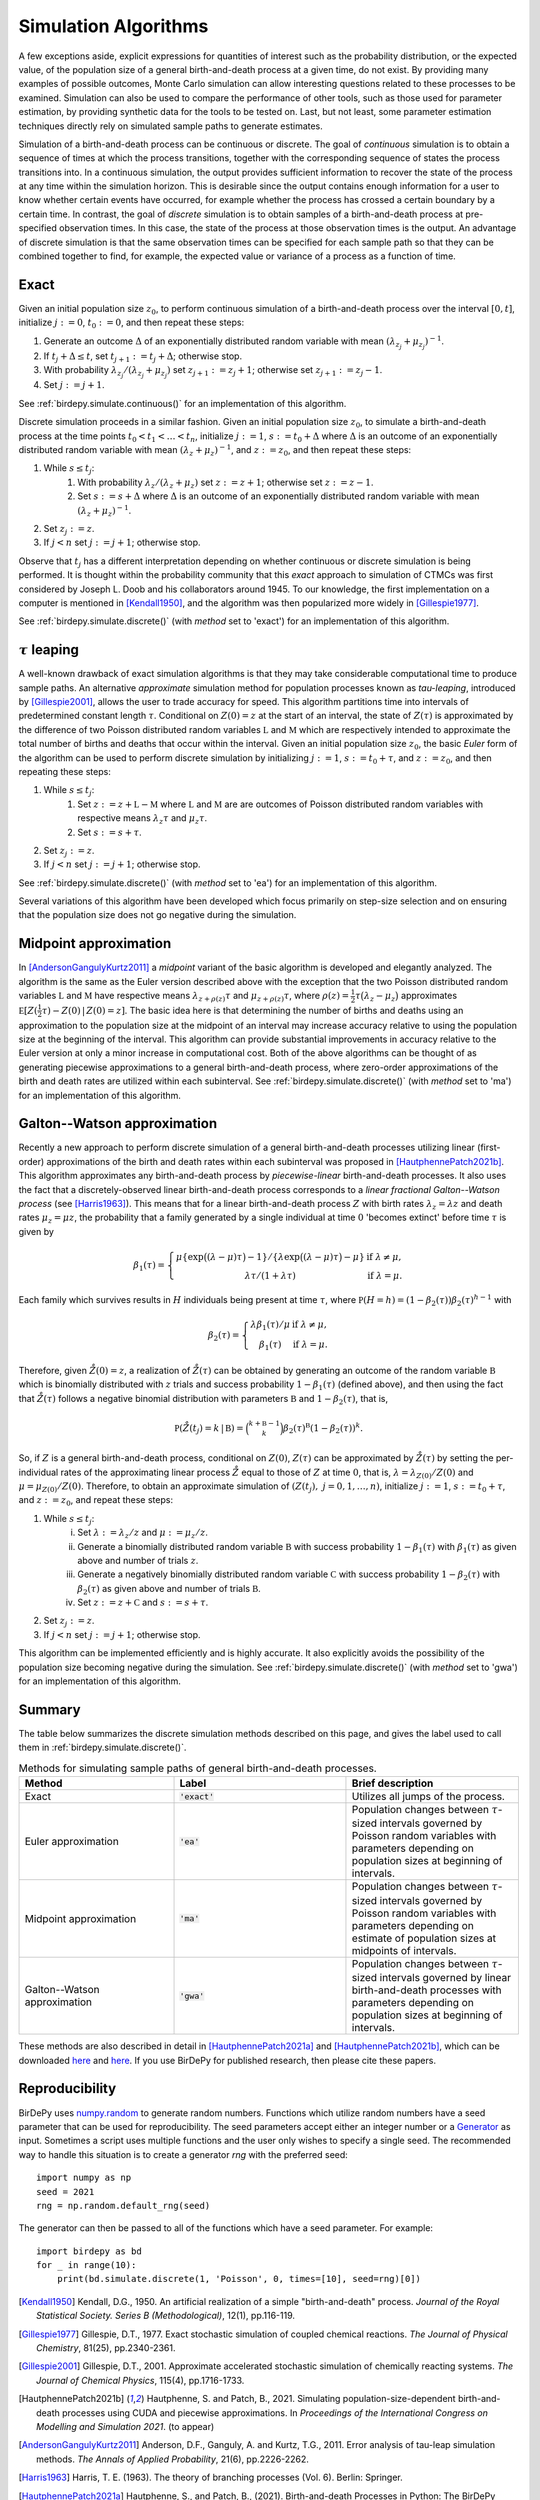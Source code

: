 =====================
Simulation Algorithms
=====================
A few exceptions aside, explicit expressions for quantities of interest such as the probability distribution, or the expected value, of the population size of a general birth-and-death process at a given time, do not exist. By providing many examples of possible outcomes,
Monte Carlo simulation can allow interesting questions related to these processes to be examined. 
Simulation can also be used to compare the performance of other tools, such as those used for parameter estimation, by providing synthetic data for the tools to be tested on. 
Last, but not least, some parameter estimation techniques directly rely on simulated sample paths to generate estimates. 

Simulation of a birth-and-death process can be continuous or discrete. The goal of *continuous* simulation is
to obtain a sequence of times at which the process transitions, together with the corresponding sequence of states the process transitions into. 
In a continuous simulation, the output provides sufficient information to recover the state of the process at any time within the simulation horizon. 
This is desirable since the output contains enough information for a user to know whether certain events have occurred, for example whether the process has crossed a certain boundary by a certain time. 
In contrast, the goal of *discrete* simulation is to obtain samples of a birth-and-death process at pre-specified observation times. 
In this case, the state of the process at those observation times is the output.
An advantage of discrete simulation is that the same observation times can be specified for each sample path so that they can be combined together to find, for example, the expected value or variance of a process as a function of time. 

Exact
^^^^^
Given an initial population size :math:`z_0`, to perform continuous simulation of a birth-and-death process over the interval :math:`[0,t]`, initialize :math:`j:=0`, :math:`t_0:=0`, and then repeat these steps:

#. Generate an outcome :math:`\Delta` of an exponentially distributed random variable with mean :math:`(\lambda_{z_j}+\mu_{z_j})^{-1}`.
#. If :math:`t_j+\Delta\le t`, set :math:`t_{j+1}:=t_j+\Delta`; otherwise stop. 
#. With probability :math:`\lambda_{z_j}/(\lambda_{z_j}+\mu_{z_j})` set :math:`z_{j+1}:=z_j+1`; otherwise set :math:`z_{j+1}:=z_j-1`.
#. Set :math:`j:=j+1`. 

See :ref:`birdepy.simulate.continuous()` for an implementation of this algorithm. 

Discrete simulation proceeds in a similar fashion. 
Given an initial population size :math:`z_0`, to simulate a birth-and-death process at the time points :math:`t_0<t_1<\dots <t_n`, initialize :math:`j:=1`, :math:`s:=t_0+\Delta` where :math:`\Delta` is an outcome of an exponentially distributed random variable with mean :math:`(\lambda_{z}+\mu_{z})^{-1}`, and :math:`z:=z_0`, and then repeat these steps:

#. While :math:`s \le t_j`:
    #. With probability :math:`\lambda_{z}/(\lambda_{z}+\mu_{z})` set :math:`z:=z+1`; otherwise set :math:`z:=z-1`.
    #. Set :math:`s := s +\Delta` where :math:`\Delta` is an outcome of an exponentially distributed random variable with mean :math:`(\lambda_{z}+\mu_{z})^{-1}`.
#. Set :math:`z_{j}:=z`. 
#. If :math:`j<n` set :math:`j:=j+1`; otherwise stop.

Observe that :math:`t_j` has a different interpretation depending on whether continuous or discrete simulation is being performed.  
It is thought within the probability community that this *exact* approach to simulation of CTMCs was first considered by Joseph L. Doob and his collaborators around 1945. 
To our knowledge, the first implementation on a computer is mentioned in [Kendall1950]_, and the algorithm was then popularized more widely in [Gillespie1977]_. 

See :ref:`birdepy.simulate.discrete()` (with `method` set to 'exact') for an implementation of this algorithm. 

:math:`\tau` leaping
^^^^^^^^^^^^^^^^^^^
A well-known drawback of exact simulation algorithms is that they may take considerable computational time to produce sample paths. 
An alternative *approximate* simulation method for population processes known as *tau-leaping*, introduced by [Gillespie2001]_, allows the user to trade accuracy for speed. 
This algorithm partitions time into intervals of predetermined constant length :math:`\tau`.  
Conditional on :math:`Z(0)=z` at the start of an interval, the state of :math:`Z(\tau)` is approximated by the difference of two Poisson distributed random variables :math:`\mathfrak L` and :math:`\mathfrak M` which are respectively intended to approximate the total number of births and deaths that occur within the interval. 
Given an initial population size :math:`z_0`, the basic *Euler* form of the algorithm can be used to perform discrete simulation by initializing :math:`j:=1`, :math:`s:=t_0+\tau`, and :math:`z:=z_0`, and then repeating these steps:

#. While :math:`s\le t_j`:
    #. Set :math:`z := z +\mathfrak L -\mathfrak M` where :math:`\mathfrak L` and :math:`\mathfrak M` are are outcomes of Poisson distributed random variables with respective means :math:`\lambda_{z}\tau` and :math:`\mu_{z}\tau`. 
    #. Set :math:`s:=s+\tau`. 
#. Set :math:`z_{j}:=z`. 
#. If :math:`j<n` set :math:`j:=j+1`; otherwise stop.  

See :ref:`birdepy.simulate.discrete()` (with `method` set to 'ea') for an implementation of this algorithm. 

Several variations of this algorithm have been developed which focus primarily on step-size selection and on ensuring that the population size does not go negative during the simulation.

Midpoint approximation
^^^^^^^^^^^^^^^^^^^^^^
In [AndersonGangulyKurtz2011]_ a *midpoint* variant of the basic algorithm is developed and elegantly analyzed. 
The  algorithm is the same as the Euler version described above with the exception that the two Poisson distributed random variables :math:`\mathfrak L` and :math:`\mathfrak M` have respective means :math:`\lambda_{z+\rho(z)}\tau` and :math:`\mu_{z+\rho(z)}\tau`, where :math:`\rho(z)=\frac{1}{2}\tau\big(\lambda_z-\mu_z\big)` approximates :math:`\mathbb E [Z(\frac{1}{2}\tau)-Z(0)\,|\,Z(0)=z]`. 
The basic idea here is that determining the number of births and deaths using an approximation to the population size at the midpoint of an interval may increase accuracy relative to using the population size at the beginning of the interval. 
This algorithm can provide substantial improvements in accuracy relative to the Euler version at only a minor increase in computational cost. 
Both of the above algorithms can be thought of as generating piecewise approximations to a general birth-and-death process, where zero-order approximations of the birth and death rates are utilized within each subinterval.
See :ref:`birdepy.simulate.discrete()` (with `method` set to 'ma') for an implementation of this algorithm. 


Galton--Watson approximation
^^^^^^^^^^^^^^^^^^^^^^^^^^^^
Recently a new approach to perform discrete simulation of a general birth-and-death processes utilizing linear (first-order) approximations of the birth and death rates within each subinterval was proposed in [HautphennePatch2021b]_. 
This algorithm approximates any birth-and-death process by *piecewise-linear* birth-and-death processes. 
It also uses the fact that a discretely-observed linear birth-and-death process corresponds to a *linear fractional Galton--Watson process* (see [Harris1963]_). 
This means that for a linear birth-and-death process :math:`Z` with birth rates :math:`\lambda_z=\lambda z` and death rates :math:`\mu_z=\mu z`, the probability that a family generated by a single individual at time :math:`0` 'becomes extinct' before time :math:`\tau` is given by 

	.. math:: 

		\beta_1(\tau) = \left\{\begin{array}{cc} \mu\{\exp\big((\lambda-\mu)\tau\big)-1\}/\{\lambda \exp\big((\lambda-\mu)\tau\big)-\mu\} & \text{if } \lambda\ne \mu, \\ 
		\lambda \tau/(1+\lambda \tau) & \text{if } \lambda = \mu. 
		\end{array}\right.

Each family which survives results in :math:`H` individuals being present at time :math:`\tau`, where :math:`\mathbb P(H=h) = (1-\beta_2(\tau))\beta_2(\tau)^{h-1}` with 

	.. math:: 

		\beta_2(\tau) = \left\{ \begin{array}{cc} \lambda\beta_1(\tau)/\mu& \text{if } \lambda\ne \mu, \\ 
		\beta_1(\tau) & \text{if } \lambda = \mu. 
		\end{array}\right.

Therefore, given :math:`\mathring Z(0)=z`, a realization of :math:`\mathring Z(\tau)` can be obtained by generating an outcome of the random variable :math:`\mathfrak B` which is binomially distributed with :math:`z` trials and success probability :math:`1-\beta_1(\tau)` (defined above), and then using the fact that :math:`\mathring Z(\tau)` follows a negative binomial distribution with parameters :math:`\mathfrak B` and :math:`1-\beta_2(\tau)`, that is,

	.. math::

		\mathbb P(\mathring Z(t_j) = k\,|\,\mathfrak B) = \binom{k+\mathfrak B-1}{k}\beta_2(\tau)^{\mathfrak B}(1-\beta_2(\tau))^k. 

So, if :math:`Z` is a general birth-and-death process, conditional on :math:`Z(0)`, :math:`Z(\tau)` can be approximated by :math:`\mathring Z(\tau)` by setting the per-individual rates of the approximating linear process :math:`\mathring Z` equal to those of :math:`Z` at time :math:`0`, that is, :math:`\lambda = \lambda_{Z(0)}/Z(0)` and :math:`\mu=\mu_{Z(0)}/Z(0)`. 
Therefore, to obtain an approximate simulation of :math:`(Z(t_j),~j=0,1,\dots,n)`, initialize :math:`j:=1`, :math:`s:=t_0+\tau`, and :math:`z:=z_0`, and repeat these steps:

1. While :math:`s\le t_j`:
	(i) Set :math:`\lambda := \lambda_{z}/z` and :math:`\mu := \mu_{z}/z`. 
	(ii) Generate a binomially distributed random variable :math:`\mathfrak B` with success probability :math:`1-\beta_1(\tau)` with :math:`\beta_1(\tau)` as given above and number of trials :math:`z`.    
	(iii) Generate a negatively binomially distributed random variable :math:`\mathfrak C` with success probability :math:`1-\beta_2(\tau)` with :math:`\beta_2(\tau)` as given above and number of trials :math:`\mathfrak B`. 
	(iv) Set :math:`z := z +\mathfrak C` and :math:`s:=s+\tau`.
2. Set :math:`z_j:=z`.
3. If :math:`j<n` set :math:`j:=j+1`; otherwise stop.  

This algorithm can be implemented efficiently and is highly accurate. 
It also explicitly avoids the possibility of the population size becoming negative during the simulation. 
See :ref:`birdepy.simulate.discrete()` (with `method` set to 'gwa') for an implementation of this algorithm. 

Summary
^^^^^^^
The table below summarizes the discrete simulation methods described on this page, and gives the label used to call them in :ref:`birdepy.simulate.discrete()`. 

.. list-table:: Methods for simulating sample paths of general birth-and-death processes.
   :widths: 18 20 20
   :header-rows: 1

   * - Method  
     - Label
     - Brief description
   * - Exact
     - :code:`'exact'`
     - Utilizes all jumps of the process.
   * - Euler approximation
     - :code:`'ea'`
     - Population changes between :math:`\tau`-sized intervals governed by Poisson random variables with parameters depending on population sizes at beginning of intervals.
   * - Midpoint approximation
     - :code:`'ma'`
     - Population changes between :math:`\tau`-sized intervals governed by Poisson random variables with parameters depending on estimate of population sizes at midpoints of intervals.
   * - Galton--Watson approximation
     - :code:`'gwa'`
     - Population changes between :math:`\tau`-sized intervals governed by linear birth-and-death processes with parameters depending on population sizes at beginning of intervals.

These methods are also described in detail in [HautphennePatch2021a]_ and [HautphennePatch2021b]_, which can be downloaded `here <https://github.com/birdepy/paper/blob/main/birdepy.pdf>`_ and `here <https://github.com/birdepy/paper/blob/main/psdbdp_simulation.pdf>`_. If you use BirDePy for published research, then please cite these papers.


Reproducibility
^^^^^^^^^^^^^^^
BirDePy uses `numpy.random <https://numpy.org/doc/1.21/reference/random/index.html?highlight=random#module-numpy.random>`_ to generate random numbers. 
Functions which utilize random numbers have a seed parameter that can be used for reproducibility. 
The seed parameters accept either an integer number or a `Generator <https://numpy.org/doc/1.21/reference/random/generator.html#numpy.random.Generator>`_ as input. 
Sometimes a script uses multiple functions and the user only wishes to specify a single seed.
The recommended way to handle this situation is to create a generator `rng` with the preferred seed: ::

	import numpy as np
	seed = 2021
	rng = np.random.default_rng(seed)


The generator can then be passed to all of the functions which have a seed parameter. 
For example: ::

	import birdepy as bd
	for _ in range(10):
	    print(bd.simulate.discrete(1, 'Poisson', 0, times=[10], seed=rng)[0])


.. [Kendall1950] Kendall, D.G., 1950. An artificial realization of a simple "birth-and-death" process. *Journal of the Royal Statistical Society. Series B (Methodological)*, 12(1), pp.116-119.

.. [Gillespie1977] Gillespie, D.T., 1977. Exact stochastic simulation of coupled chemical reactions. *The Journal of Physical Chemistry*, 81(25), pp.2340-2361.

.. [Gillespie2001] Gillespie, D.T., 2001. Approximate accelerated stochastic simulation of chemically reacting systems. *The Journal of Chemical Physics*, 115(4), pp.1716-1733.

.. [HautphennePatch2021b] Hautphenne, S. and Patch, B., 2021. Simulating population-size-dependent birth-and-death processes using CUDA and piecewise approximations. In *Proceedings of the International Congress on Modelling and Simulation 2021*. (to appear)

.. [AndersonGangulyKurtz2011] Anderson, D.F., Ganguly, A. and Kurtz, T.G., 2011. Error analysis of tau-leap simulation methods. *The Annals of Applied Probability*, 21(6), pp.2226-2262.

.. [Harris1963] Harris, T. E. (1963). The theory of branching processes (Vol. 6). Berlin: Springer.

.. [HautphennePatch2021a] Hautphenne, S., and Patch, B., (2021). Birth-and-death Processes in Python: The BirDePy Package. 

